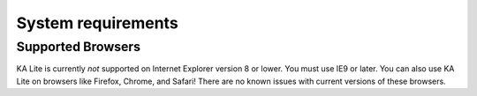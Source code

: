 System requirements
===================

Supported Browsers
------------------
KA Lite is currently *not* supported on Internet Explorer version 8 or lower. You must use IE9 or later.
You can also use KA Lite on browsers like Firefox, Chrome, and Safari! There are no known issues with current versions of these browsers.
